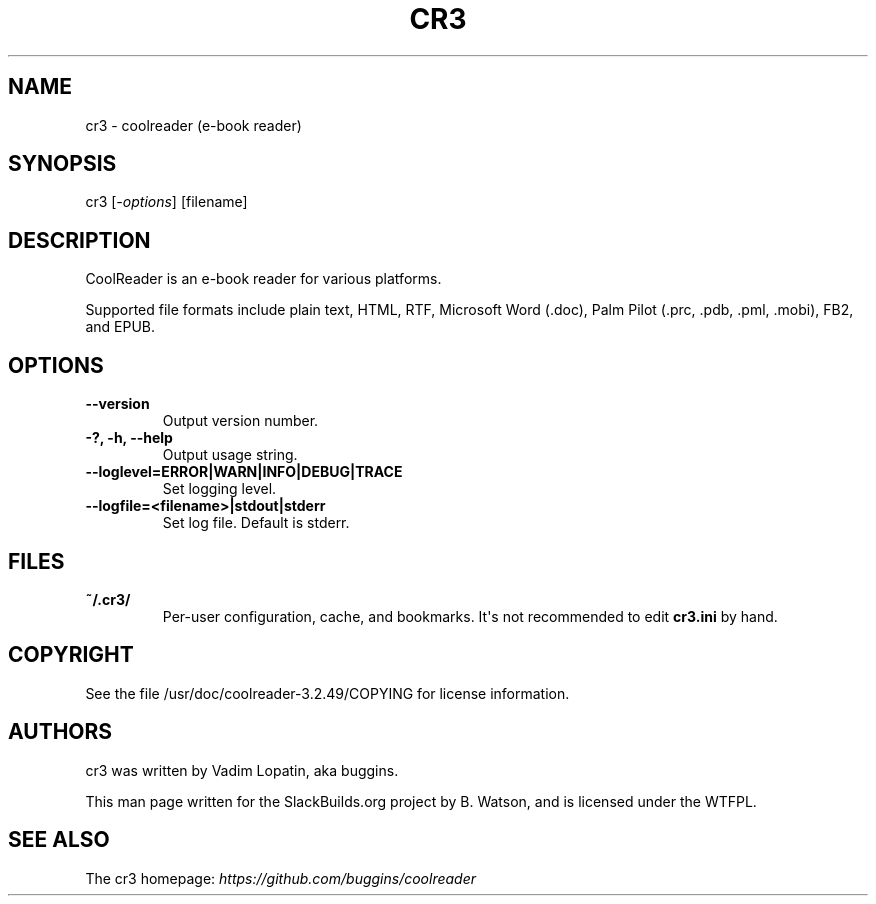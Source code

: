 .\" Man page generated from reStructuredText.
.
.TH CR3 1 "2020-10-19" "3.2.49" "SlackBuilds.org"
.SH NAME
cr3 \- coolreader (e-book reader)
.
.nr rst2man-indent-level 0
.
.de1 rstReportMargin
\\$1 \\n[an-margin]
level \\n[rst2man-indent-level]
level margin: \\n[rst2man-indent\\n[rst2man-indent-level]]
-
\\n[rst2man-indent0]
\\n[rst2man-indent1]
\\n[rst2man-indent2]
..
.de1 INDENT
.\" .rstReportMargin pre:
. RS \\$1
. nr rst2man-indent\\n[rst2man-indent-level] \\n[an-margin]
. nr rst2man-indent-level +1
.\" .rstReportMargin post:
..
.de UNINDENT
. RE
.\" indent \\n[an-margin]
.\" old: \\n[rst2man-indent\\n[rst2man-indent-level]]
.nr rst2man-indent-level -1
.\" new: \\n[rst2man-indent\\n[rst2man-indent-level]]
.in \\n[rst2man-indent\\n[rst2man-indent-level]]u
..
.\" RST source for cr3(1) man page. Convert with:
.
.\" rst2man.py cr3.rst > cr3.1
.
.\" rst2man.py comes from the SBo development/docutils package.
.
.SH SYNOPSIS
.sp
cr3 [\fI\-options\fP] [filename]
.SH DESCRIPTION
.sp
CoolReader is an e\-book reader for various platforms.
.sp
Supported file formats include plain text, HTML, RTF, Microsoft Word
(.doc), Palm Pilot (.prc, .pdb, .pml, .mobi), FB2, and EPUB.
.SH OPTIONS
.INDENT 0.0
.TP
.B \-\-version
Output version number.
.UNINDENT
.INDENT 0.0
.TP
.B \-?, \-h, \-\-help
Output usage string.
.TP
.B \-\-loglevel=ERROR|WARN|INFO|DEBUG|TRACE
Set logging level.
.TP
.B \-\-logfile=<filename>|stdout|stderr
Set log file. Default is stderr.
.UNINDENT
.SH FILES
.INDENT 0.0
.TP
.B ~/.cr3/
Per\-user configuration, cache, and bookmarks. It\(aqs not recommended to
edit \fBcr3.ini\fP by hand.
.UNINDENT
.SH COPYRIGHT
.sp
See the file /usr/doc/coolreader\-3.2.49/COPYING for license information.
.SH AUTHORS
.sp
cr3 was written by Vadim Lopatin, aka buggins.
.sp
This man page written for the SlackBuilds.org project
by B. Watson, and is licensed under the WTFPL.
.SH SEE ALSO
.sp
The cr3 homepage: \fI\%https://github.com/buggins/coolreader\fP
.\" Generated by docutils manpage writer.
.
